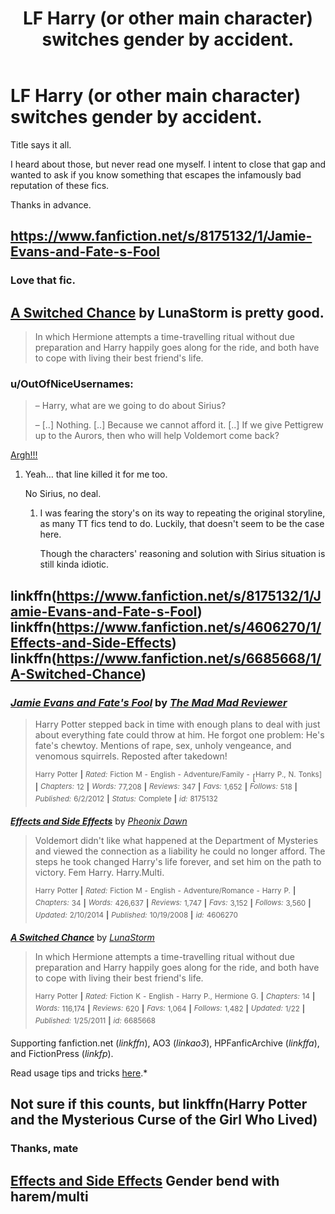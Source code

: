 #+TITLE: LF Harry (or other main character) switches gender by accident.

* LF Harry (or other main character) switches gender by accident.
:PROPERTIES:
:Author: UndeadBBQ
:Score: 7
:DateUnix: 1434317163.0
:DateShort: 2015-Jun-15
:FlairText: Request
:END:
Title says it all.

I heard about those, but never read one myself. I intent to close that gap and wanted to ask if you know something that escapes the infamously bad reputation of these fics.

Thanks in advance.


** [[https://www.fanfiction.net/s/8175132/1/Jamie-Evans-and-Fate-s-Fool]]
:PROPERTIES:
:Author: FutureTrunks
:Score: 7
:DateUnix: 1434322364.0
:DateShort: 2015-Jun-15
:END:

*** Love that fic.
:PROPERTIES:
:Author: Karinta
:Score: 1
:DateUnix: 1434411838.0
:DateShort: 2015-Jun-16
:END:


** [[https://www.fanfiction.net/s/6685668/1/A-Switched-Chance][A Switched Chance]] by LunaStorm is pretty good.

#+begin_quote
  In which Hermione attempts a time-travelling ritual without due preparation and Harry happily goes along for the ride, and both have to cope with living their best friend's life.
#+end_quote
:PROPERTIES:
:Author: MeijiHao
:Score: 4
:DateUnix: 1434325179.0
:DateShort: 2015-Jun-15
:END:

*** u/OutOfNiceUsernames:
#+begin_quote
  -- Harry, what are we going to do about Sirius?

  -- [..] Nothing. [..] Because we cannot afford it. [..] If we give Pettigrew up to the Aurors, then who will help Voldemort come back?
#+end_quote

[[http://imgur.com/lIXSm5z][Argh!!!]]
:PROPERTIES:
:Author: OutOfNiceUsernames
:Score: 2
:DateUnix: 1434387333.0
:DateShort: 2015-Jun-15
:END:

**** Yeah... that line killed it for me too.

No Sirius, no deal.
:PROPERTIES:
:Author: UndeadBBQ
:Score: 2
:DateUnix: 1434390535.0
:DateShort: 2015-Jun-15
:END:

***** I was fearing the story's on its way to repeating the original storyline, as many TT fics tend to do. Luckily, that doesn't seem to be the case here.

Though the characters' reasoning and solution with Sirius situation is still kinda idiotic.
:PROPERTIES:
:Author: OutOfNiceUsernames
:Score: 2
:DateUnix: 1434442828.0
:DateShort: 2015-Jun-16
:END:


** linkffn([[https://www.fanfiction.net/s/8175132/1/Jamie-Evans-and-Fate-s-Fool]]) linkffn([[https://www.fanfiction.net/s/4606270/1/Effects-and-Side-Effects]]) linkffn([[https://www.fanfiction.net/s/6685668/1/A-Switched-Chance]])
:PROPERTIES:
:Author: StuxCrystal
:Score: 1
:DateUnix: 1434354113.0
:DateShort: 2015-Jun-15
:END:

*** [[https://www.fanfiction.net/s/8175132/1/Jamie-Evans-and-Fate-s-Fool][*/Jamie Evans and Fate's Fool/*]] by [[https://www.fanfiction.net/u/699762/The-Mad-Mad-Reviewer][/The Mad Mad Reviewer/]]

#+begin_quote
  Harry Potter stepped back in time with enough plans to deal with just about everything fate could throw at him. He forgot one problem: He's fate's chewtoy. Mentions of rape, sex, unholy vengeance, and venomous squirrels. Reposted after takedown!

  ^{Harry} ^{Potter} ^{*|*} /^{Rated:}/ ^{Fiction} ^{M} ^{-} ^{English} ^{-} ^{Adventure/Family} ^{-} [^{Harry} ^{P.,} ^{N.} ^{Tonks]} ^{*|*} /^{Chapters:}/ ^{12} ^{*|*} /^{Words:}/ ^{77,208} ^{*|*} /^{Reviews:}/ ^{347} ^{*|*} /^{Favs:}/ ^{1,652} ^{*|*} /^{Follows:}/ ^{518} ^{*|*} /^{Published:}/ ^{6/2/2012} ^{*|*} /^{Status:}/ ^{Complete} ^{*|*} /^{id:}/ ^{8175132}
#+end_quote

[[https://www.fanfiction.net/s/4606270/1/Effects-and-Side-Effects][*/Effects and Side Effects/*]] by [[https://www.fanfiction.net/u/1717125/Pheonix-Dawn][/Pheonix Dawn/]]

#+begin_quote
  Voldemort didn't like what happened at the Department of Mysteries and viewed the connection as a liability he could no longer afford. The steps he took changed Harry's life forever, and set him on the path to victory. Fem Harry. Harry.Multi.

  ^{Harry} ^{Potter} ^{*|*} /^{Rated:}/ ^{Fiction} ^{M} ^{-} ^{English} ^{-} ^{Adventure/Romance} ^{-} ^{Harry} ^{P.} ^{*|*} /^{Chapters:}/ ^{34} ^{*|*} /^{Words:}/ ^{426,637} ^{*|*} /^{Reviews:}/ ^{1,747} ^{*|*} /^{Favs:}/ ^{3,152} ^{*|*} /^{Follows:}/ ^{3,560} ^{*|*} /^{Updated:}/ ^{2/10/2014} ^{*|*} /^{Published:}/ ^{10/19/2008} ^{*|*} /^{id:}/ ^{4606270}
#+end_quote

[[https://www.fanfiction.net/s/6685668/1/A-Switched-Chance][*/A Switched Chance/*]] by [[https://www.fanfiction.net/u/2257366/LunaStorm][/LunaStorm/]]

#+begin_quote
  In which Hermione attempts a time-travelling ritual without due preparation and Harry happily goes along for the ride, and both have to cope with living their best friend's life.

  ^{Harry} ^{Potter} ^{*|*} /^{Rated:}/ ^{Fiction} ^{K} ^{-} ^{English} ^{-} ^{Harry} ^{P.,} ^{Hermione} ^{G.} ^{*|*} /^{Chapters:}/ ^{14} ^{*|*} /^{Words:}/ ^{116,174} ^{*|*} /^{Reviews:}/ ^{620} ^{*|*} /^{Favs:}/ ^{1,064} ^{*|*} /^{Follows:}/ ^{1,482} ^{*|*} /^{Updated:}/ ^{1/22} ^{*|*} /^{Published:}/ ^{1/25/2011} ^{*|*} /^{id:}/ ^{6685668}
#+end_quote

Supporting fanfiction.net (/linkffn/), AO3 (/linkao3/), HPFanficArchive (/linkffa/), and FictionPress (/linkfp/).

Read usage tips and tricks [[https://github.com/tusing/reddit-ffn-bot/blob/master/README.md][here]].*
:PROPERTIES:
:Author: FanfictionBot
:Score: 2
:DateUnix: 1434354234.0
:DateShort: 2015-Jun-15
:END:


** Not sure if this counts, but linkffn(Harry Potter and the Mysterious Curse of the Girl Who Lived)
:PROPERTIES:
:Author: philmaester
:Score: 1
:DateUnix: 1434691523.0
:DateShort: 2015-Jun-19
:END:

*** Thanks, mate
:PROPERTIES:
:Author: UndeadBBQ
:Score: 1
:DateUnix: 1434703097.0
:DateShort: 2015-Jun-19
:END:


** [[https://www.fanfiction.net/s/4606270/1/Effects-and-Side-Effects][Effects and Side Effects]] Gender bend with harem/multi
:PROPERTIES:
:Author: rocketsp13
:Score: 0
:DateUnix: 1434328642.0
:DateShort: 2015-Jun-15
:END:
